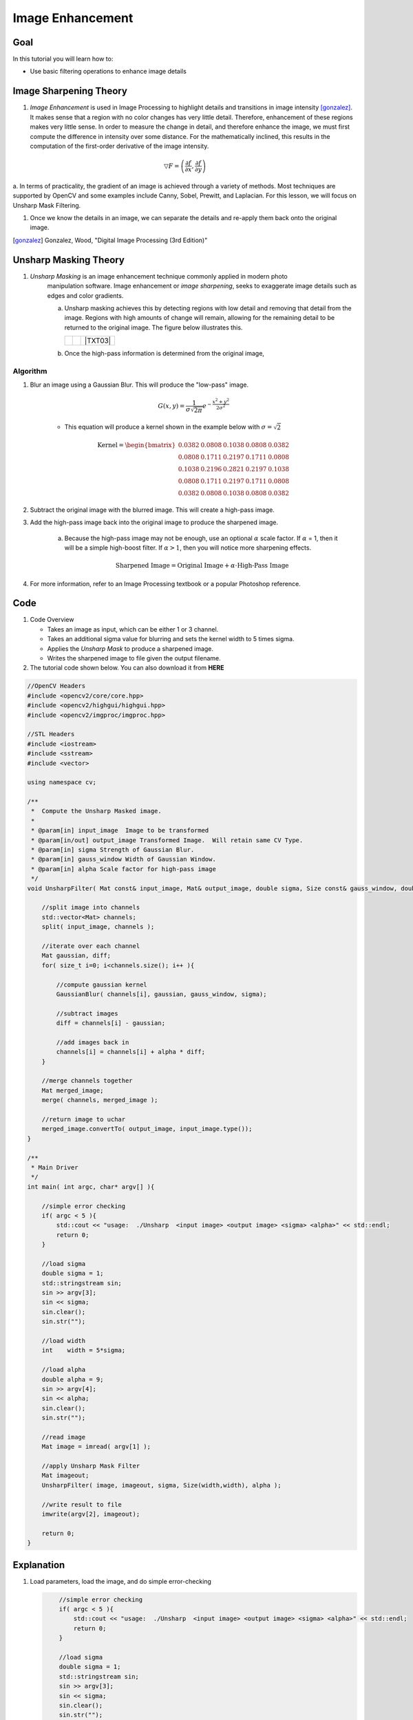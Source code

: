 .. _unsharp:

Image Enhancement
********************

Goal
=====

In this tutorial you will learn how to:

.. container:: enumeratevisibleitemswithsquare

   * Use basic filtering operations to enhance image details

Image Sharpening Theory
=======================

#. *Image Enhancement* is used in Image Processing to highlight details and transitions in image intensity [gonzalez]_.
   It makes sense that a region with no color changes has very little detail.  Therefore, enhancement of these regions
   makes very little sense.  In order to measure the change in detail, and therefore enhance the image, we must first 
   compute the difference in intensity over some distance. For the mathematically inclined, this results in the computation
   of the first-order derivative of the image intensity.  
   

.. math::

    \bigtriangledown F = \left( \frac{\partial f}{\partial x}, \frac{\partial f}{\partial y} \right) 

a. In terms of practicality, the gradient of an image is achieved through a variety of methods.  Most techniques are
supported by OpenCV and some examples include Canny, Sobel, Prewitt, and Laplacian. For this lesson, we will focus
on Unsharp Mask Filtering.  


    

#. Once we know the details in an image, we can separate the details and re-apply them back onto the original image.


.. [gonzalez] Gonzalez, Wood, "Digital Image Processing (3rd Edition)"


Unsharp Masking Theory
======================


#. *Unsharp Masking* is an image enhancement technique commonly applied in modern photo 
    manipulation software.  Image enhancement or `image sharpening`, seeks to exaggerate
    image details such as edges and color gradients. 

    a. Unsharp masking achieves this by detecting regions with low detail and removing that detail
       from the image. Regions with high amounts of change will remain, allowing for the remaining 
       detail to be returned to the original image. The figure below illustrates this.

       +----------+----------+---------+
       |  |TXT01| |  |TXT02| | |TXT03| |
       +----------+----------+---------+

    b. Once the high-pass information is determined from the original image, 




.. |TXT01| image:: images/original.jpg

.. |TXT02| image:: images/highpass.jpg

.. |TXT03| image:: images/sharpened.jpg




    This image is then subtracted from the original image, leaving high-frequency or "high-pass" information. By adding the remaining high-frequency information back to the original image, you can sharpen the image.

    .. math::

        \textup{Highpass} = \textup{Original} - \textup{Lowpass}
   
    .. math::
        \textup{Sharpened Image} = \textup{Original} + \textup{Highpass}

    
        
Algorithm
---------

#. Blur an image using a Gaussian Blur. This will produce the "low-pass" image.

    .. math::
        G(x,y) = \frac{1}{{\sigma \sqrt {2\pi } }}   e^{-\frac{x^2 + y^2}{2\sigma^2}} 
        
    * This equation will produce a kernel shown in the example below with :math:`\sigma = \sqrt{2}`        
    
    .. math::

        \textup{Kernel} = \begin{bmatrix}
        0.0382 & 0.0808 & 0.1038 & 0.0808 & 0.0382 \\
        0.0808 & 0.1711 & 0.2197 & 0.1711 & 0.0808 \\
        0.1038 & 0.2196 & 0.2821 & 0.2197 & 0.1038 \\
        0.0808 & 0.1711 & 0.2197 & 0.1711 & 0.0808 \\
        0.0382 & 0.0808 & 0.1038 & 0.0808 & 0.0382 
        \end{bmatrix}


#. Subtract the original image with the blurred image.  This will create a high-pass image.
    
#. Add the high-pass image back into the original image to produce the sharpened image.

    a. Because the high-pass image may not be enough, use an optional :math:`\alpha` scale factor. If :math:`\alpha` = 1, then it will be a simple high-boost filter.  If :math:`\alpha > 1`, then you will notice more sharpening effects. 
        
        .. math::
            \textup{Sharpened Image} = \textup{Original Image} + \alpha \cdot \textup{High-Pass Image}

#. For more information, refer to an Image Processing textbook or a popular Photoshop reference.

Code
=====

#.  Code Overview
    
    * Takes an image as input, which can be either 1 or 3 channel.
    * Takes an additional sigma value for blurring and sets the kernel width to 5 times sigma.
    * Applies the *Unsharp Mask* to produce a sharpened image.
    * Writes the sharpened image to file given the output filename. 



#. The tutorial code shown below. You can also download it from **HERE** 

.. `here <http://code.opencv.org/svn/opencv/trunk/opencv/samples/cpp/tutorial_code/ImgTrans/UnsharpMask_Demo.cpp>`_


.. code-block::  cpp

    //OpenCV Headers
    #include <opencv2/core/core.hpp>
    #include <opencv2/highgui/highgui.hpp>
    #include <opencv2/imgproc/imgproc.hpp>

    //STL Headers
    #include <iostream>
    #include <sstream>
    #include <vector>
    
    using namespace cv;

    /**
     *  Compute the Unsharp Masked image. 
     *
     * @param[in] input_image  Image to be transformed
     * @param[in/out] output_image Transformed Image.  Will retain same CV Type.
     * @param[in] sigma Strength of Gaussian Blur.
     * @param[in] gauss_window Width of Gaussian Window.
     * @param[in] alpha Scale factor for high-pass image
     */
    void UnsharpFilter( Mat const& input_image, Mat& output_image, double sigma, Size const& gauss_window, double alpha ){

        //split image into channels
        std::vector<Mat> channels;
        split( input_image, channels );

        //iterate over each channel
        Mat gaussian, diff;
        for( size_t i=0; i<channels.size(); i++ ){

            //compute gaussian kernel
            GaussianBlur( channels[i], gaussian, gauss_window, sigma);

            //subtract images
            diff = channels[i] - gaussian;
        
            //add images back in
            channels[i] = channels[i] + alpha * diff;
        }

        //merge channels together
        Mat merged_image;
        merge( channels, merged_image );

        //return image to uchar
        merged_image.convertTo( output_image, input_image.type());
    }
    
    /**
     * Main Driver
     */
    int main( int argc, char* argv[] ){

        //simple error checking
        if( argc < 5 ){
            std::cout << "usage:  ./Unsharp  <input image> <output image> <sigma> <alpha>" << std::endl;
            return 0;
        }

        //load sigma
        double sigma = 1;
        std::stringstream sin;
        sin >> argv[3];
        sin << sigma;
        sin.clear();
        sin.str("");

        //load width
        int    width = 5*sigma;
    
        //load alpha
        double alpha = 9;
        sin >> argv[4];
        sin << alpha;
        sin.clear();
        sin.str("");

        //read image
        Mat image = imread( argv[1] );

        //apply Unsharp Mask Filter
        Mat imageout;
        UnsharpFilter( image, imageout, sigma, Size(width,width), alpha );

        //write result to file
        imwrite(argv[2], imageout);

        return 0;
    }



Explanation
============

#. Load parameters, load the image, and do simple error-checking

   .. code-block:: cpp
        
        //simple error checking
        if( argc < 5 ){
            std::cout << "usage:  ./Unsharp  <input image> <output image> <sigma> <alpha>" << std::endl;
            return 0;
        }

        //load sigma
        double sigma = 1;
        std::stringstream sin;
        sin >> argv[3];
        sin << sigma;
        sin.clear();
        sin.str("");

        //load width
        int    width = 5*sigma;
    
        //load alpha
        double alpha = 9;
        sin >> argv[4];
        sin << alpha;
        sin.clear();
        sin.str("");

        //read image
        Mat image = imread( argv[1], 0);

    Notes:
    
    a.  The kernel width is implied to be :math:`5 \times \sigma`


#. Call function
 
   .. code-block:: cpp
        
        //apply Unsharp Mask Filter
        Mat imageout;
        UnsharpFilter( image, imageout, sigma, Size(width,width), alpha );

#.  Break image into separate channels and process each channel individually
    
    .. code-block:: cpp

        //split image into channels
        std::vector<Mat> channels;
        split( input_image, channels );

        //iterate over each channel
        Mat gaussian, diff;
        for( size_t i=0; i<channels.size(); i++ ){



#.  Compute the Unsharp Image for each channel
    
    a. Compute the gaussian blur...
        
        .. code-block:: cpp


            //compute gaussian kernel
            GaussianBlur( channels[i], gaussian, gauss_window, sigma);
   
   b.  Subtract the blurred image from the original
        
        .. code-block:: cpp

            //subtract images
            diff = channels[i] - gaussian;
        
   c.  Add the high-pass image back with the original using the :math:`\alpha` scale factor

        .. code-block:: cpp

            //add images back in
            channels[i] = channels[i] + alpha * diff;
        

    d. Merge channels together and return image

        .. code-block:: cpp

            //merge channels together
            Mat merged_image;
            merge( channels, merged_image );

            //return image to uchar
            merged_image.convertTo( output_image, input_image.type());

    e.  Write results to file
        
        .. code-block:: cpp
            
            //write result to file
            imwrite(argv[2], imageout);
            


Result
=======

* To compile the program, simply use the command...

    .. code-block:: bash
        
        g++ UnsharpMash_Demo.cpp `pkg-config opencv --cflags --libs` -Wall

* To run, use
      
    .. code-block:: bash
        
        ./a.out input.png output.png 1.44 9

    a.  given no input, the program will output usage instructions.

*  Image results
    
    a.  Input Image
        
        .. image:: images/butterfly.jpg
            :alt: Original test image
            :width: 400pt
            :align: center
    
    b.  Blurred Image
        
        .. image:: images/low.png
            :alt: Blurred Image (low-pass)
            :width: 400pt
            :align: center
    
    c.  High-Pass Image (Scaled by factor of ten for demonstration purposes)
        
        .. image:: images/high.png
            :alt: Difference Image (high-pass)
            :width: 400pt
            :align: center

    d.  Result Image
        
        .. image:: images/result.png
            :alt: Resulting Image
            :width: 400pt
            :align: center

  


